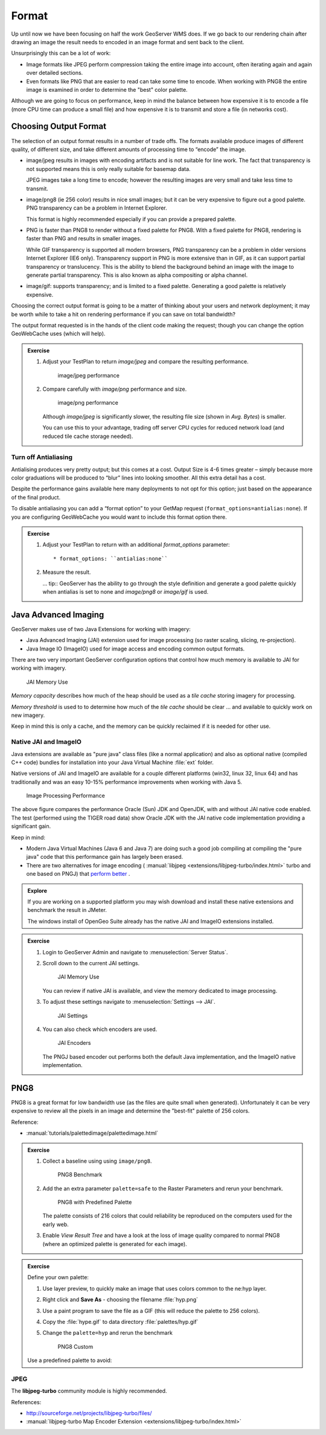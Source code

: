 .. format:

******
Format
******

Up until now we have been focusing on half the work GeoServer WMS does. If we go back to our rendering chain after drawing an image the result needs to encoded in an image format and sent back to the client.

Unsurprisingly this can be a lot of work:

* Image formats like JPEG perform compression taking the entire image into account, often iterating again and again over detailed sections.

* Even formats like PNG that are easier to read can take some time to encode. When working with PNG8 the entire image is examined in order to determine the "best" color palette.

Although we are going to focus on performance, keep in mind the balance between how expensive it is to encode a file (more CPU time can produce a small file) and how expensive it is to transmit and store a file (in networks cost).


Choosing Output Format
======================

The selection of an output format results in a number of trade offs. The formats available produce images of different quality, of different size, and take different amounts of processing time to “encode” the image.

* image/jpeg results in images with encoding artifacts and is not suitable for line work. The fact that transparency is not supported means this is only really suitable for basemap data.

  JPEG images take a long time to encode; however the resulting images are very small and take less time to transmit.

* image/png8 (ie 256 color) results in nice small images; but it can be very expensive to figure out a good palette. PNG transparency can be a problem in Internet Explorer.

  This format is highly recommended especially if you can provide a prepared palette.

* PNG is faster than PNG8 to render without a fixed palette for PNG8. With a fixed palette for PNG8, rendering is faster than PNG and results in smaller images.

  While GIF transparency is supported all modern browsers, PNG transparency can be a problem in older versions Internet Explorer (IE6 only). Transparency support in PNG is more extensive than in GIF, as it can support partial transparency or translucency. This is the ability to blend the background behind an image with the image to generate partial transparency. This is also known as alpha compositing or alpha channel.

* image/gif: supports transparency; and is limited to a fixed palette. Generating a good palette is relatively expensive.

Choosing the correct output format is going to be a matter of thinking about your users and network deployment; it may be worth while to take a hit on rendering performance if you can save on total bandwidth?

The output format requested is in the hands of the client code making the request; though you can change the option GeoWebCache uses (which will help).

.. admonition:: Exercise
   
   #. Adjust your TestPlan to return `image/jpeg` and compare the resulting performance.
      
      .. figure:: img/image-jpeg.png
          
         image/jpeg performance
   
   #. Compare carefully with `image/png` performance and size.
      
      .. figure:: img/image-png.png
         
         image/png performance 
         
      Although `image/jpeg` is significantly slower, the resulting file size (shown in `Avg. Bytes`) is smaller.
      
      You can use this to your advantage, trading off server CPU cycles for reduced network load (and reduced tile cache storage needed).

Turn off Antialiasing
---------------------

Antialising produces very pretty output; but this comes at a cost. Output Size is 4-6 times greater – simply because more color graduations will be produced to “blur” lines into looking smoother. All this extra detail has a cost.

Despite the performance gains available here many deployments to not opt for this option; just based on the appearance of the final product.

To disable antialiasing you can add a “format option” to your GetMap request (``format_options=antialias:none``). If you are configuring GeoWebCache you would want to include this format option there.

.. admonition:: Exercise
   
   #. Adjust your TestPlan to return with an additional `format_options` parameter::

      * format_options: ``antialias:none``

   #. Measure the result.
   
      ... tip:: GeoServer has the ability to go through the style definition and generate a good palette quickly when antialias is set to none and `image/png8` or `image/gif` is used.

Java Advanced Imaging
=====================

GeoServer makes use of two Java Extensions for working with imagery:

* Java Advanced Imaging (JAI) extension used for image processing (so raster scaling, slicing, re-projection).

* Java Image IO (ImageIO) used for image access and encoding common output formats.

There are two very important GeoServer configuration options that control how much memory is available to JAI for working with imagery.

.. figure:: img/memory-jai.svg
   
   JAI Memory Use
   
*Memory capacity* describes how much of the heap should be used as a *tile cache* storing imagery for processing.

*Memory threshold* is used to to determine how much of the *tile cache* should be clear ... and available to quickly work on new imagery.

Keep in mind this is only a cache, and the memory can be quickly reclaimed if it is needed for other use.

Native JAI and ImageIO
----------------------

Java extensions are available as "pure java" class files (like a normal application) and also as optional native (compiled C++ code) bundles for installation into your Java Virtual Machine :file:`ext` folder.

Native versions of JAI and ImageIO are available for a couple different platforms (win32, linux 32, linux 64) and has traditionally and was an easy 10-15% performance improvements when working with Java 5.

.. figure:: img/jai_comparison.png
   
   Image Processing Performance

The above figure compares the performance Oracle (Sun) JDK and OpenJDK, with and without JAI native code enabled. The test (performed using the TIGER road data) show Oracle JDK with the JAI native code implementation providing a significant gain.

Keep in mind:

* Modern Java Virtual Machines (Java 6 and Java 7) are doing such a good job compiling at compiling the "pure java" code that this performance gain has largely been erased.

* There are two alternatives for image encoding ( :manual:`libjpeg <extensions/libjpeg-turbo/index.html>` turbo and one based on PNGJ) that `perform better <http://osgeo-org.1560.x6.nabble.com/Faster-PNG-encoder-some-WMS-tests-td5083309.html>`__ .

.. admonition:: Explore
      
   If you are working on a supported platform you may wish download and install these native extensions and benchmark the result in JMeter.
   
   The windows install of OpenGeo Suite already has the native JAI and ImageIO extensions installed.

.. admonition:: Exercise
     
   #. Login to GeoServer Admin and navigate to :menuselection:`Server Status`.
   
   #. Scroll down to the current JAI settings.
      
      .. figure:: img/memory-jai-use.png
         
         JAI Memory Use
      
      You can review if native JAI is available, and view the memory dedicated to image  processing.
   
   #. To adjust these settings navigate to :menuselection:`Settings --> JAI`.
      
      .. figure:: img/jai-settings.png
         
         JAI Settings
   
   #. You can also check which encoders are used.
      
      .. figure:: img/jai-settings2.png
         
         JAI Encoders
      
      The PNGJ based encoder out performs both the default Java implementation, and the ImageIO native implementation.

PNG8
====

PNG8 is a great format for low bandwidth use (as the files are quite small when generated). Unfortunately it can be very expensive to review all the pixels in an image and determine the "best-fit" palette of 256 colors.

Reference:

* :manual:`tutorials/palettedimage/palettedimage.html`

.. admonition:: Exercise

   #. Collect a baseline using using ``image/png8``.
      
      .. figure:: img/png8-baseline.png
         
         PNG8 Benchmark
   
   #. Add the an extra parameter ``palette=safe`` to the Raster Parameters and rerun your benchmark.

      .. figure:: img/png8-safe.png
         
         PNG8 with Predefined Palette
         
      The palette consists of 216 colors that could reliability be reproduced on the computers used for the early web.
      
   #. Enable *View Result Tree* and have a look at the loss of image quality compared to normal PNG8 (where an optimized palette is generated for each image).
   
.. admonition:: Exercise
   
   Define your own palette:
   
   #. Use layer preview, to quickly make an image that uses colors common to the ne:hyp layer.
   #. Right click and **Save As** - choosing the filename :file:`hyp.png`
   #. Use a paint program to save the file as a GIF (this will reduce the palette to 256 colors).   
   #. Copy the :file:`hype.gif` to data directory :file:`palettes/hyp.gif` 
   #. Change the ``palette=hyp`` and rerun the benchmark
      
      .. figure:: img/png8-custom.png
         
         PNG8 Custom
   
   Use a predefined palette to avoid:

JPEG
----

The **libjpeg-turbo** community module is highly recommended.

References:

* http://sourceforge.net/projects/libjpeg-turbo/files/
* :manual:`libjpeg-turbo Map Encoder Extension <extensions/libjpeg-turbo/index.html>`
